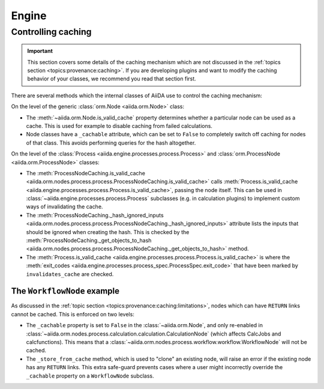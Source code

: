 .. _internal_architecture:engine:

******
Engine
******



.. _internal_architecture:engine:caching:

Controlling caching
-------------------

.. important::

    This section covers some details of the caching mechanism which are not discussed in the :ref:`topics section <topics:provenance:caching>`.
    If you are developing plugins and want to modify the caching behavior of your classes, we recommend you read that section first.

There are several methods which the internal classes of AiiDA use to control the caching mechanism:

On the level of the generic :class:`orm.Node <aiida.orm.Node>` class:

* The :meth:`~aiida.orm.Node.is_valid_cache` property determines whether a particular node can be used as a cache.
  This is used for example to disable caching from failed calculations.
* Node classes have a ``_cachable`` attribute, which can be set to ``False`` to completely switch off caching for nodes of that class.
  This avoids performing queries for the hash altogether.

On the level of the :class:`Process <aiida.engine.processes.process.Process>` and :class:`orm.ProcessNode <aiida.orm.ProcessNode>` classes:

* The :meth:`ProcessNodeCaching.is_valid_cache <aiida.orm.nodes.process.process.ProcessNodeCaching.is_valid_cache>` calls :meth:`Process.is_valid_cache <aiida.engine.processes.process.Process.is_valid_cache>`, passing the node itself.
  This can be used in :class:`~aiida.engine.processes.process.Process` subclasses (e.g. in calculation plugins) to implement custom ways of invalidating the cache.
* The :meth:`ProcessNodeCaching._hash_ignored_inputs <aiida.orm.nodes.process.process.ProcessNodeCaching._hash_ignored_inputs>` attribute lists the inputs that should be ignored when creating the hash.
  This is checked by the :meth:`ProcessNodeCaching._get_objects_to_hash <aiida.orm.nodes.process.process.ProcessNodeCaching._get_objects_to_hash>` method.
* The :meth:`Process.is_valid_cache <aiida.engine.processes.process.Process.is_valid_cache>` is where the :meth:`exit_codes <aiida.engine.processes.process_spec.ProcessSpec.exit_code>` that have been marked by ``invalidates_cache`` are checked.


The ``WorkflowNode`` example
............................

As discussed in the :ref:`topic section <topics:provenance:caching:limitations>`, nodes which can have ``RETURN`` links cannot be cached.
This is enforced on two levels:

* The ``_cachable`` property is set to ``False`` in the :class:`~aiida.orm.Node`, and only re-enabled in :class:`~aiida.orm.nodes.process.calculation.calculation.CalculationNode` (which affects CalcJobs and calcfunctions).
  This means that a :class:`~aiida.orm.nodes.process.workflow.workflow.WorkflowNode` will not be cached.
* The ``_store_from_cache`` method, which is used to "clone" an existing node, will raise an error if the existing node has any ``RETURN`` links.
  This extra safe-guard prevents cases where a user might incorrectly override the ``_cachable`` property on a ``WorkflowNode`` subclass.


.. _#4038: https://github.com/aiidateam/aiida-core/issues/4038
